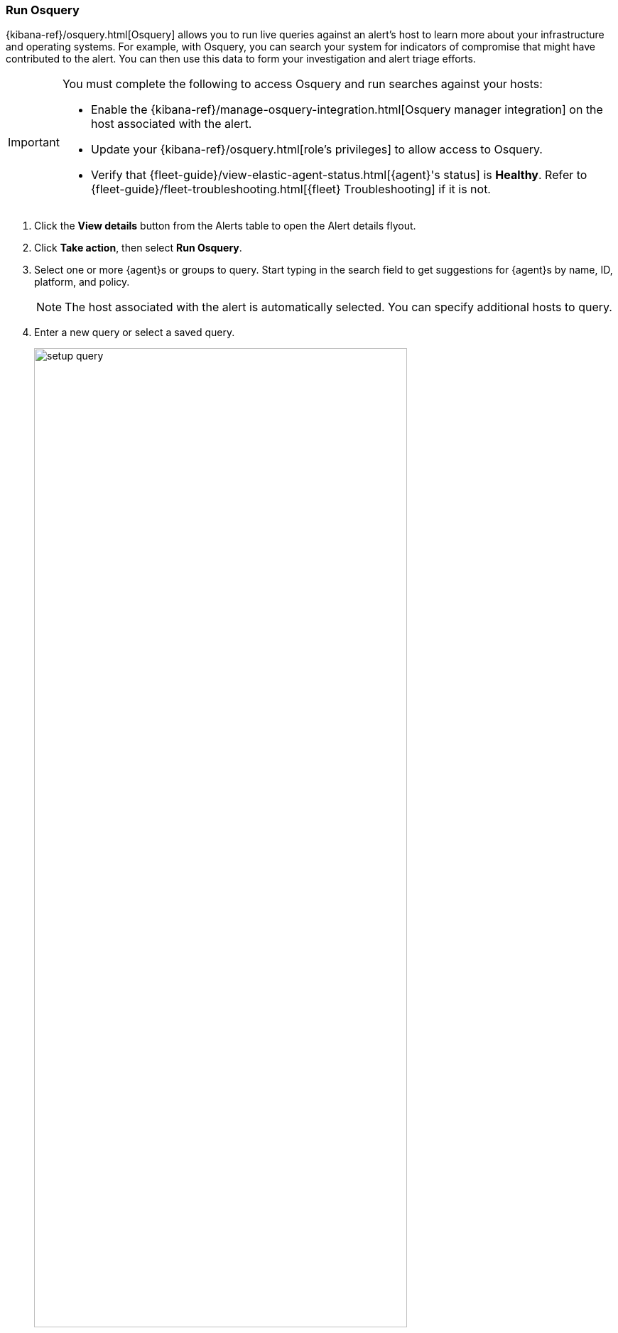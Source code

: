[[alerts-run-osquery]]
=== Run Osquery
{kibana-ref}/osquery.html[Osquery] allows you to run live queries against an alert's host to learn more about your infrastructure and operating systems. For example, with Osquery, you can search your system for indicators of compromise that might have contributed to the alert. You can then use this data to form your investigation and alert triage efforts.

[IMPORTANT]
============

You must complete the following to access Osquery and run searches against your hosts:

* Enable the {kibana-ref}/manage-osquery-integration.html[Osquery manager integration] on the host associated with the alert.
* Update your {kibana-ref}/osquery.html[role's privileges] to allow access to Osquery.
* Verify that {fleet-guide}/view-elastic-agent-status.html[{agent}'s status] is *Healthy*. Refer to {fleet-guide}/fleet-troubleshooting.html[{fleet} Troubleshooting] if it is not.
============


. Click the *View details* button from the Alerts table to open the Alert details flyout.
. Click *Take action*, then select *Run Osquery*.
. Select one or more {agent}s or groups to query. Start typing in the search field to get suggestions for {agent}s by name, ID, platform, and policy.

+
NOTE: The host associated with the alert is automatically selected. You can specify additional hosts to query.
+

. Enter a new query or select a saved query.

+

[role="screenshot"]
image::images/setup-query.png[width=80%][height=80%][Shows how to set up the query]

. (Optional) Expand the **Advanced** section to view or set {kibana-ref}/osquery.html#osquery-map-fields[mapped ECS fields] included in the results from the live query.
. Click **Submit**.

+
TIP: To save the query for future use, click *Save for later* and define the ID,
description, and other {kibana-ref}/osquery.html#osquery-manage-query[details].

. Review the results in the table. You can also:
** Navigate to *Discover* to dive deeper into the response.
** Use the drag-and-drop *Lens* editor to create visualizations.
** Click the *Timeline* button (image:images/timeline-button-osquery.png[Click markdown icon,20,20]) to investigate a single query result in Timeline or *Add to timeline investigation* to investigate all results.
+
NOTE: The option to explore Osquery results in Timeline is only available from {elastic-sec}.
+

+
TIP: An `action_ID` is generated when you run an Osquery query. The `action_ID` field and value pair is passed to the Timeline's KQL filter when you select the option to open all results in Timeline.
+

. To view more information about the request, such as failures, open the *Status* tab in the results table.
+
[role="screenshot"]
image::images/query-results.png[width=80%][height=80%][Shows query results]
